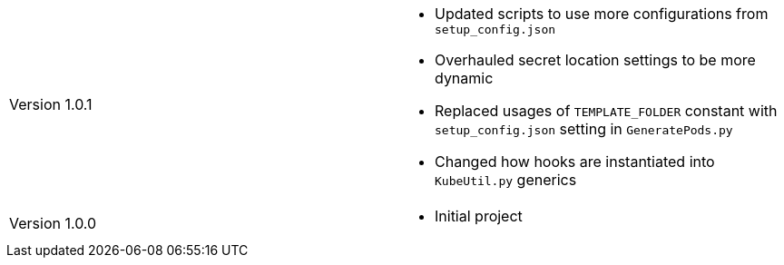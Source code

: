 [cols="1,1"]
|===

|Version 1.0.1
a|* Updated scripts to use more configurations from `setup_config.json`
* Overhauled secret location settings to be more dynamic
* Replaced usages of `TEMPLATE_FOLDER` constant with `setup_config.json` setting in `GeneratePods.py`
* Changed how hooks are instantiated into `KubeUtil.py` generics

|Version 1.0.0
a|* Initial project

|===
